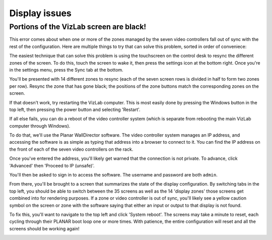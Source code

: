 
Display issues
--------------

Portions of the VizLab screen are black!
^^^^^^^^^^^^^^^^^^^^^^^^^^^^^^^^^^^^^^^^

This error comes about when one or more of the zones managed by the seven video controllers fall out of sync with the rest of the configuration. Here are multiple things to try that can solve this problem, sorted in order of conveniece:

The easiest technique that can solve this problem is using the touchscreen on the control desk to resync the different zones of the screen. To do this, touch the screen to wake it, then press the settings icon at the bottom right. Once you're in the settings menu, press the Sync tab at the bottom.

.. image:: /images/touchscreenHomeToSettings.jpg
   :target: /images/touchscreenHomeToSettings.jpg
   :alt: image

.. image:: /images/touchscreenSettings.jpg
   :target: /images/touchscreenSettings.jpg
   :alt: image

You'll be presented with 14 different zones to resync (each of the seven screen rows is divided in half to form two zones per row). Resync the zone that has gone black; the positions of the zone buttons match the corresponding zones on the screen.

.. image:: /images/touchscreenResync.jpg
   :target: /images/touchscreenResync.jpg
   :alt: image

If that doesn't work, try restarting the VizLab computer. This is most easily done by pressing the Windows button in the top left, then pressing the power button and selecting 'Restart'.

If all else fails, you can do a reboot of the video controller system (which is separate from rebooting the main VizLab computer through Windows).

To do that, we'll use the Planar WallDirector software. The video controller system manages an IP address, and accessing the software is as simple as typing that address into a browser to connect to it. You can find the IP address on the front of each of the seven video controllers on the rack.

.. image:: /images/videoControllers.jpg
   :target: /images/videoControllers.jpg
   :alt: image


Once you've entered the address, you'll likely get warned that the connection is not private. To advance, click 'Advanced' then 'Proceed to IP (unsafe)'.


.. image:: /images/connectionIsNotPrivate.png
   :target: /images/connectionIsNotPrivate.png
   :alt: image


You'll then be asked to sign in to access the software. The username and password are both ``admin``.


.. image:: /images/wallDirectorLogin.PNG
   :target: /images/wallDirectorLogin.PNG
   :alt: image


From there, you'll be brought to a screen that summarizes the state of the display configuration. By switching tabs in the top left, you should be able to switch between the 35 screens as well as the 14 'display zones' those screens get combined into for rendering purposes. If a zone or video controller is out of sync, you'll likely see a yellow caution symbol on the screen or zone with the software saying that either an input or output to that display is not found. 


.. image:: /images/wallDirectorPresets.PNG
   :target: /images/wallDirectorPresets.PNG
   :alt: image



.. image:: /images/wallDirectorMonitors.PNG
   :target: /images/wallDirectorMonitors.PNG
   :alt: image


To fix this, you'll want to navigate to the top left and click 'System reboot'. The screens may take a minute to reset, each cycling through their PLANAR boot loop one or more times. With patience, the entire configuration will reset and all the screens should be working again! 


.. image:: /images/wallDirectorReset.PNG
   :target: /images/wallDirectorReset.PNG
   :alt: image
